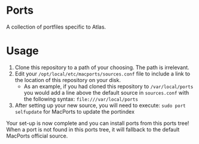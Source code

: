 * Ports
A collection of portfiles specific to Atlas.

* Usage
1. Clone this repository to a path of your choosing. The path is
   irrelevant.
2. Edit your =/opt/local/etc/macports/sources.conf= file to include a
   link to the location of this repository on your disk.
   + As an example, if you had cloned this repository to
     =/var/local/ports= you would add a line above the default source
     in =sources.conf= with the following syntax:
     =file:///var/local/ports=
3. After setting up your new source, you will need to execute:
   =sudo port selfupdate= for MacPorts to update the portindex

Your set-up is now complete and you can install ports from this ports
tree! When a port is not found in this ports tree, it will fallback to
the default MacPorts official source.
